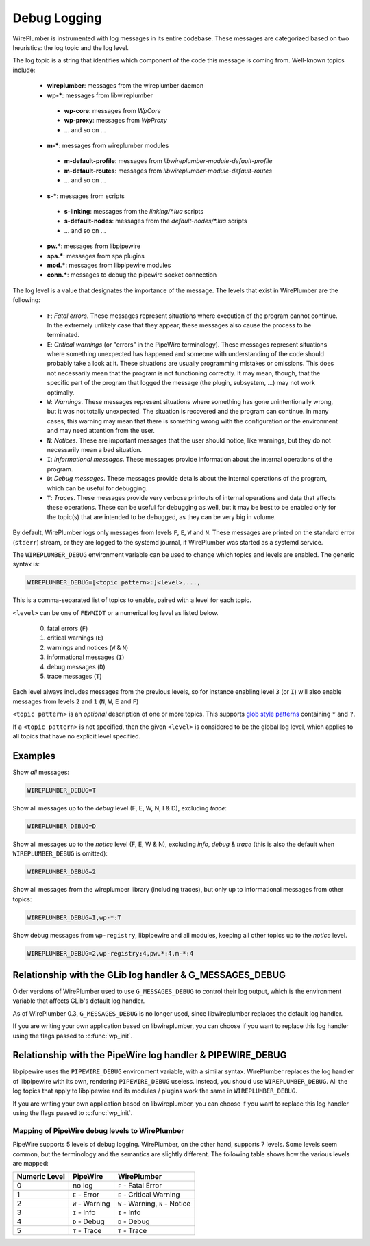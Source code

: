 .. _daemon_logging:

Debug Logging
=============

WirePlumber is instrumented with log messages in its entire codebase. These
messages are categorized based on two heuristics: the log topic and the log
level.

The log topic is a string that identifies which component of the code this
message is coming from. Well-known topics include:

  - **wireplumber**: messages from the wireplumber daemon
  - **wp-***: messages from libwireplumber

   - **wp-core**: messages from *WpCore*
   - **wp-proxy**: messages from *WpProxy*
   - ... and so on ...

  - **m-***: messages from wireplumber modules

   - **m-default-profile**: messages from *libwireplumber-module-default-profile*
   - **m-default-routes**: messages from *libwireplumber-module-default-routes*
   - ... and so on ...

  - **s-***: messages from scripts

   - **s-linking**: messages from the *linking/\*.lua* scripts
   - **s-default-nodes**: messages from the *default-nodes/\*.lua* scripts
   - ... and so on ...

  - **pw.***: messages from libpipewire
  - **spa.***: messages from spa plugins
  - **mod.***: messages from libpipewire modules
  - **conn.***: messages to debug the pipewire socket connection

The log level is a value that designates the importance of the message.
The levels that exist in WirePlumber are the following:

  - ``F``: *Fatal errors*. These messages represent situations where execution
    of the program cannot continue. In the extremely unlikely case that
    they appear, these messages also cause the process to be terminated.
  - ``E``: *Critical warnings* (or "errors" in the PipeWire terminology).
    These messages represent situations where something unexpected has happened
    and someone with understanding of the code should probably take a look at it.
    These situations are usually programming mistakes or omissions.
    This does not necessarily mean that the program is not functioning correctly.
    It may mean, though, that the specific part of the program that logged the
    message (the plugin, subsystem, ...) may not work optimally.
  - ``W``: *Warnings*. These messages represent situations where something has
    gone unintentionally wrong, but it was not totally unexpected. The situation
    is recovered and the program can continue. In many cases, this warning may
    mean that there is something wrong with the configuration or the environment
    and may need attention from the user.
  - ``N``: *Notices*. These are important messages that the user should notice,
    like warnings, but they do not necessarily mean a bad situation.
  - ``I``: *Informational messages*. These messages provide information about
    the internal operations of the program.
  - ``D``: *Debug messages*. These messages provide details about the
    internal operations of the program, which can be useful for debugging.
  - ``T``: *Traces*. These messages provide very verbose printouts of internal
    operations and data that affects these operations. These can be useful for
    debugging as well, but it may be best to be enabled only for the topic(s)
    that are intended to be debugged, as they can be very big in volume.

By default, WirePlumber logs only messages from levels ``F``, ``E``, ``W``
and ``N``. These messages are printed on the standard error (``stderr``) stream,
or they are logged to the systemd journal, if WirePlumber was started as a
systemd service.

The ``WIREPLUMBER_DEBUG`` environment variable can be used to change which
topics and levels are enabled. The generic syntax is:

.. code::

   WIREPLUMBER_DEBUG=[<topic pattern>:]<level>,...,

This is a comma-separated list of topics to enable, paired with a level for
each topic.

``<level>`` can be one of ``FEWNIDT`` or a numerical log level as listed below.

  0. fatal errors (``F``)
  1. critical warnings (``E``)
  2. warnings and notices (``W`` & ``N``)
  3. informational messages (``I``)
  4. debug messages (``D``)
  5. trace messages (``T``)

Each level always includes messages from the previous levels, so for instance
enabling level ``3`` (or ``I``) will also enable messages from levels ``2``
and ``1`` (``N``, ``W``, ``E`` and ``F``)

``<topic pattern>`` is an *optional* description of one or more topics.
This supports
`glob style patterns <https://developer-old.gnome.org/glib/stable/glib-Glob-style-pattern-matching.html>`_
containing ``*`` and ``?``.

If a ``<topic pattern>`` is not specified, then the given ``<level>`` is
considered to be the global log level, which applies to all topics that have
no explicit level specified.

Examples
--------

Show *all* messages:

.. code::

   WIREPLUMBER_DEBUG=T

Show all messages up to the *debug* level (F, E, W, N, I & D), excluding *trace*:

.. code::

   WIREPLUMBER_DEBUG=D

Show all messages up to the *notice* level (F, E, W & N),
excluding *info*, *debug* & *trace*
(this is also the default when ``WIREPLUMBER_DEBUG`` is omitted):

.. code::

   WIREPLUMBER_DEBUG=2

Show all messages from the wireplumber library (including traces), but only
up to informational messages from other topics:

.. code::

   WIREPLUMBER_DEBUG=I,wp-*:T

Show debug messages from ``wp-registry``, libpipewire and all modules, keeping
all other topics up to the *notice* level.

.. code::

   WIREPLUMBER_DEBUG=2,wp-registry:4,pw.*:4,m-*:4

Relationship with the GLib log handler & G_MESSAGES_DEBUG
---------------------------------------------------------

Older versions of WirePlumber used to use ``G_MESSAGES_DEBUG`` to control their
log output, which is the environment variable that affects GLib's default
log handler.

As of WirePlumber 0.3, ``G_MESSAGES_DEBUG`` is no longer used, since
libwireplumber replaces the default log handler.

If you are writing your own application based on libwireplumber, you can choose
if you want to replace this log handler using the flags passed to
:c:func:`wp_init`.

Relationship with the PipeWire log handler & PIPEWIRE_DEBUG
-----------------------------------------------------------

libpipewire uses the ``PIPEWIRE_DEBUG`` environment variable, with a similar syntax.
WirePlumber replaces the log handler of libpipewire with its own, rendering
``PIPEWIRE_DEBUG`` useless. Instead, you should use ``WIREPLUMBER_DEBUG``.
All the log topics that apply to libpipewire and its modules / plugins work
the same in ``WIREPLUMBER_DEBUG``.

If you are writing your own application based on libwireplumber, you can choose
if you want to replace this log handler using the flags passed to
:c:func:`wp_init`.

Mapping of PipeWire debug levels to WirePlumber
^^^^^^^^^^^^^^^^^^^^^^^^^^^^^^^^^^^^^^^^^^^^^^^

PipeWire supports 5 levels of debug logging. WirePlumber, on the other hand,
supports 7 levels. Some levels seem common, but the terminology and the
semantics are slightly different. The following table shows how the various
levels are mapped:

=============  ===============  ========================
Numeric Level  PipeWire         WirePlumber
=============  ===============  ========================
0              no log           ``F`` - Fatal Error
1              ``E`` - Error    ``E`` - Critical Warning
2              ``W`` - Warning  ``W`` - Warning,
                                ``N`` - Notice
3              ``I`` - Info     ``I`` - Info
4              ``D`` - Debug    ``D`` - Debug
5              ``T`` - Trace    ``T`` - Trace
=============  ===============  ========================
